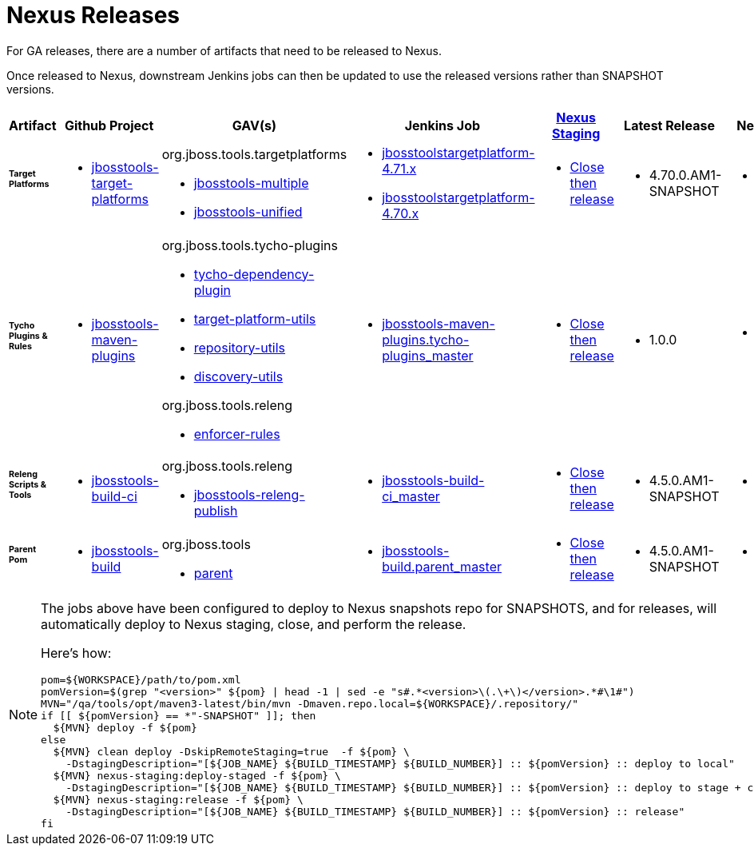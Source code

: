 = Nexus Releases

For GA releases, there are a number of artifacts that need to be released to Nexus.

Once released to Nexus, downstream Jenkins jobs can then be updated to use the released versions rather than SNAPSHOT versions.


[cols="3a,3a,3a,3a,3a,2a,2a", options="header"]
|===
|Artifact
|Github Project
|GAV(s)
|Jenkins Job
|link:https://developer.jboss.org/wiki/MavenDeployingARelease[Nexus Staging]
|Latest Release
|Next Version

| ###### *Target Platforms*
|
* https://github.com/jbosstools/jbosstools-target-platforms[jbosstools-target-platforms]
|
org.jboss.tools.targetplatforms

* https://repository.jboss.org/nexus/#nexus-search;gav%7Eorg.jboss.tools.targetplatforms%7Ejbosstools-multiple%7E4.6*%7E%7E[jbosstools-multiple]
* https://repository.jboss.org/nexus/#nexus-search;gav%7Eorg.jboss.tools.targetplatforms%7Ejbosstools-unified%7E4.6*%7E%7E[jbosstools-unified]
|
* https://dev-platform-jenkins.rhev-ci-vms.eng.rdu2.redhat.com/job/jbosstoolstargetplatform-4.71.x/[jbosstoolstargetplatform-4.71.x]
* https://dev-platform-jenkins.rhev-ci-vms.eng.rdu2.redhat.com/job/jbosstoolstargetplatform-4.70.x/[jbosstoolstargetplatform-4.70.x]
|
* https://repository.jboss.org/nexus/#stagingRepositories[Close then release]
|
* 4.70.0.AM1-SNAPSHOT
|
* 4.70.0.AM1-SNAPSHOT

| ###### *Tycho Plugins & Rules*
|
* https://github.com/jbosstools/jbosstools-maven-plugins[jbosstools-maven-plugins]
|
org.jboss.tools.tycho-plugins

* https://repository.jboss.org/nexus/#nexus-search;gav%7Eorg.jboss.tools.tycho-plugins%7Etycho-dependency-plugin%7E0.26*%7E%7E[tycho-dependency-plugin]
* https://repository.jboss.org/nexus/#nexus-search;gav%7Eorg.jboss.tools.tycho-plugins%7Etarget-platform-utils%7E0.26*%7E%7E[target-platform-utils]
* https://repository.jboss.org/nexus/#nexus-search;gav%7Eorg.jboss.tools.tycho-plugins%7Erepository-utils%7E0.26*%7E%7E[repository-utils]
* https://repository.jboss.org/nexus/#nexus-search;gav%7Eorg.jboss.tools.tycho-plugins%7Ediscovery-utils%7E0.26*%7E%7E[discovery-utils]

org.jboss.tools.releng

* https://repository.jboss.org/nexus/#nexus-search;gav%7Eorg.jboss.tools.releng%7Eenforcer-rules%7E0.26*%7E%7E[enforcer-rules]
|
* https://dev-platform-jenkins.rhev-ci-vms.eng.rdu2.redhat.com/job/jbosstools-maven-plugins.tycho-plugins_master/[jbosstools-maven-plugins.tycho-plugins_master]
|
* https://repository.jboss.org/nexus/#stagingRepositories[Close then release]
|
* 1.0.0
|
* 1.0.1-SNAPSHOT

| ###### *Releng Scripts & Tools*
|
* https://github.com/jbosstools/jbosstools-build-ci[jbosstools-build-ci]
|
org.jboss.tools.releng

* https://repository.jboss.org/nexus/#nexus-search;gav%7Eorg.jboss.tools.releng%7Ejbosstools-releng-publish%7E4.4.*%7E%7E[jbosstools-releng-publish]
|
* https://dev-platform-jenkins.rhev-ci-vms.eng.rdu2.redhat.com/job/jbosstools-build-ci_master/[jbosstools-build-ci_master]
|
* https://repository.jboss.org/nexus/#stagingRepositories[Close then release]
|
* 4.5.0.AM1-SNAPSHOT
|
* 4.5.0.AM1-SNAPSHOT

| ###### *Parent Pom*
|
* https://github.com/jbosstools/jbosstools-build[jbosstools-build]
|
org.jboss.tools

* https://repository.jboss.org/nexus/#nexus-search;gav%7Eorg.jboss.tools%7Eparent%7E4.4.*%7E%7E[parent]
|
* https://dev-platform-jenkins.rhev-ci-vms.eng.rdu2.redhat.com/job/jbosstools-build.parent_master/[jbosstools-build.parent_master]
|
* https://repository.jboss.org/nexus/#stagingRepositories[Close then release]
|
* 4.5.0.AM1-SNAPSHOT
|
* 4.5.0.AM1-SNAPSHOT

|===


[NOTE]
====
The jobs above have been configured to deploy to Nexus snapshots repo for SNAPSHOTS, and for releases, will automatically deploy to Nexus staging, close, and perform the release.

Here's how:

[source,bash]
----

pom=${WORKSPACE}/path/to/pom.xml
pomVersion=$(grep "<version>" ${pom} | head -1 | sed -e "s#.*<version>\(.\+\)</version>.*#\1#")
MVN="/qa/tools/opt/maven3-latest/bin/mvn -Dmaven.repo.local=${WORKSPACE}/.repository/"
if [[ ${pomVersion} == *"-SNAPSHOT" ]]; then
  ${MVN} deploy -f ${pom}
else
  ${MVN} clean deploy -DskipRemoteStaging=true  -f ${pom} \
    -DstagingDescription="[${JOB_NAME} ${BUILD_TIMESTAMP} ${BUILD_NUMBER}] :: ${pomVersion} :: deploy to local"
  ${MVN} nexus-staging:deploy-staged -f ${pom} \
    -DstagingDescription="[${JOB_NAME} ${BUILD_TIMESTAMP} ${BUILD_NUMBER}] :: ${pomVersion} :: deploy to stage + close"
  ${MVN} nexus-staging:release -f ${pom} \
    -DstagingDescription="[${JOB_NAME} ${BUILD_TIMESTAMP} ${BUILD_NUMBER}] :: ${pomVersion} :: release"
fi

----

====
